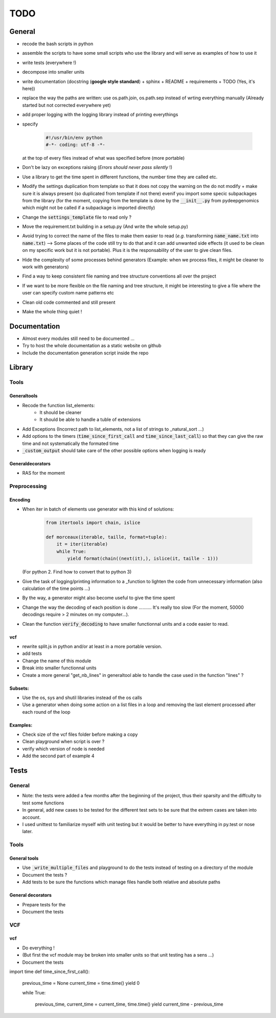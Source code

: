 TODO
########################################

General
****************************************


* recode the bash scripts in python 
* assemble the scripts to have some small scripts who use the library and will serve as examples of how to use it
* write tests (everywhere !)
* decompose into smaller units
* write documentation (docstring (**google style standard**) + sphinx + README + requirements + TODO (Yes, it's here))
* replace the way the paths are written: use os.path.join, os.path.sep  instead of wrting everything manually (Already started but not corrected everywhere yet)
* add proper logging with the logging library instead of printing everythings
* specify

    .. code-block:: python 

                #!/usr/bin/env python
                #-*- coding: utf-8 -*-

  at the top of every files instead of what was specified before (more portable)
  
* Don't be lazy on exceptions raising (*Errors should never pass silently* !)
* Use a library to get the time spent in different functions, the number time they are called etc.
* Modify the settings duplication from template so that it does not copy the warning on the do not modify + make sure it is always present (so duplicated from template if not there) evenif you import some specic subpackages from the library (for the moment, copying from the template is done by the :code:`__init__.py` from pydeepgenomics which might not be called if a subpackage is imported directly)
* Change the :code:`settings_template` file to read only ?
* Move the requirement.txt building in a setup.py (And write the whole setup.py)
* Avoid trying to correct the name of the files to make them easier to read (*e.g.* transforming :code:`name_name.txt` into :code:`name.txt`) --> Some places of the code still try to do that and it can add unwanted side effects (it used to be clean on my specific work but it is not portable). Plus it is the responsability of the user to give clean files.
* Hide the complexity of some processes behind generators (Example: when we process files, it might be cleaner to work with generators)
* Find a way to keep consistent file naming and tree structure conventions all over the project
* If we want to be more flexible on the file naming and tree structure, it might be interesting to give a file where the user can specify custom name patterns etc
* Clean old code commented and still present
* Make the whole thing quiet !

Documentation
****************************************

* Almost every modules still need to be documented ...
* Try to host the whole documentation as a static website on github
* Include the documentation generation script inside the repo

Library
****************************************

Tools
----------------------------------------
Generaltools
~~~~~~~~~~~~~~~~~~~~~~~~~~~~~~~~~~~~~~~~

* Recode the function list_elements: 
	* It should be cleaner
	* It should be able to handle a tuble of extensions
* Add Exceptions (Incorrect path to list_elements, not a list of strings to _natural_sort ...)
* Add options to the timers (:code:`time_since_first_call` and :code:`time_since_last_call`) so that they can give the raw time and not systematically the formated time
* :code:`_custom_output` should take care of the other possible options when logging is ready

Generaldecorators
~~~~~~~~~~~~~~~~~~~~~~~~~~~~~~~~~~~~~~~~

* RAS for the moment

Preprocessing
----------------------------------------

Encoding
~~~~~~~~~~~~~~~~~~~~~~~~~~~~~~~~~~~~~~~~
* When iter in batch of elements use generator with this kind of solutions:

        .. code-block:: python

                from itertools import chain, islice
                 
                def morceaux(iterable, taille, format=tuple):
                    it = iter(iterable)
                    while True:
                        yield format(chain((next(it),), islice(it, taille - 1)))

  (For python 2. Find how to convert that to python 3)
* Give the task of logging/printing information to a _function to lighten the code from unnecessary information (also calculation of the time points ...)
* By the way, a generator might also become useful to give the time spent
* Change the way the decoding of each position is done .......... It's really too slow (For the moment, 50000 decodings require > 2 minutes on my computer...).
* Clean the function :code:`verify_decoding` to have smaller functionnal units and a code easier to read.

vcf
~~~~~~~~~~~~~~~~~~~~~~~~~~~~~~~~~~~~~~~~

* rewrite split.js in python and/or at least in a more portable version.
* add tests
* Change the name of this module
* Break into smaller functionnal units
* Create a more general "get_nb_lines" in generaltool able to handle the case used in the function "lines" ?

Subsets:
~~~~~~~~~~~~~~~~~~~~~~~~~~~~~~~~~~~~~~~~
* Use the os, sys and shutil libraries instead of the os calls
* Use a generator when doing some action on a list files in a loop and removing the last element processed after each round of the loop

Examples:
~~~~~~~~~~~~~~~~~~~~~~~~~~~~~~~~~~~~~~~~

* Check size of the vcf files folder before making a copy
* Clean playground when script is over ?
* verify which version of node is needed
* Add the second part of example 4

Tests
****************************************

General
----------------------------------------
* Note: the tests were added a few months after the beginning of the project, thus their sparsity and the diffculty to test some functions
* In general, add new cases to be tested for the different test sets to be sure that the extrem cases are taken into account.
* I used unittest to familiarize myself with unit testing but it would be better to have everything in py.test or nose later.

Tools
----------------------------------------

General tools
~~~~~~~~~~~~~~~~~~~~~~~~~~~~~~~~~~~~~~~~

* Use :code:`_write_multiple_files` and playground to do the tests instead of testing on a directory of the module
* Document the tests ?
* Add tests to be sure the functions which manage files handle both relative and absolute paths

General decorators
~~~~~~~~~~~~~~~~~~~~~~~~~~~~~~~~~~~~~~~~

* Prepare tests for the
* Document the tests

VCF
----------------------------------------

vcf
~~~~~~~~~~~~~~~~~~~~~~~~~~~~~~~~~~~~~~~~
* Do everything !
* (But first the vcf module may be broken into smaller units so that unit testing has a sens ...)
* Document the tests

import time
def time_since_first_call():
	previous_time = None
	current_time = time.time()
	yield 0

	while True:

		previous_time, current_time = current_time, time.time()
		yield current_time - previous_time